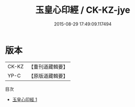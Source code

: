 #+TITLE: 玉皇心印經 / CK-KZ-jye

#+DATE: 2015-08-29 17:49:09.117494
* 版本
 |     CK-KZ|【重刊道藏輯要】|
 |      YP-C|【原版道藏輯要】|
目次
 - [[file:KR5i0020_001.txt][玉皇心印經 1]]
